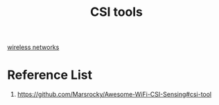 :PROPERTIES:
:ID:       c5fb3604-2033-40ea-80b2-37d1853569b9
:END:
#+title: CSI tools
#+filetags:  

[[id:55f23b66-c353-4562-b4bc-da3df9ddc665][wireless networks]]

* Reference List
1. https://github.com/Marsrocky/Awesome-WiFi-CSI-Sensing#csi-tool
